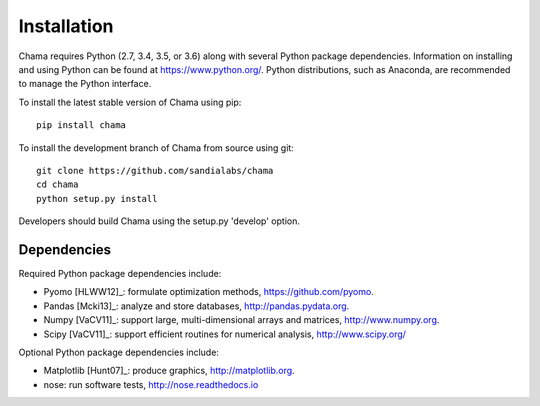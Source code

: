 .. raw:: latex

    \newpage

Installation
======================================

Chama requires Python (2.7, 3.4, 3.5, or 3.6) along with several Python package dependencies.  
Information on installing and using Python can be found at 
https://www.python.org/.  
Python distributions, such as Anaconda, are recommended to manage the Python interface.  

To install the latest stable version of Chama using pip::

	pip install chama

To install the development branch of Chama from source using git::

	git clone https://github.com/sandialabs/chama
	cd chama
	python setup.py install

Developers should build Chama using the setup.py 'develop' option.

Dependencies
--------------
Required Python package dependencies include:

* Pyomo [HLWW12]_: formulate optimization methods, 
  https://github.com/pyomo. 
* Pandas [Mcki13]_: analyze and store databases, 
  http://pandas.pydata.org.
* Numpy [VaCV11]_: support large, multi-dimensional arrays and matrices, 
  http://www.numpy.org.
* Scipy [VaCV11]_: support efficient routines for numerical analysis, 
  http://www.scipy.org/
  
Optional Python package dependencies include:

* Matplotlib [Hunt07]_: produce graphics, 
  http://matplotlib.org.
* nose: run software tests, http://nose.readthedocs.io